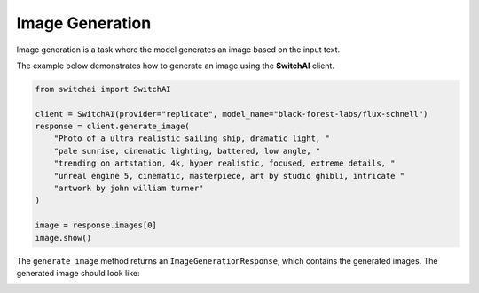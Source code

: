 Image Generation
================

Image generation is a task where the model generates an image based on the input text.

The example below demonstrates how to generate an image using the **SwitchAI** client.

.. code:: python

    from switchai import SwitchAI

    client = SwitchAI(provider="replicate", model_name="black-forest-labs/flux-schnell")
    response = client.generate_image(
        "Photo of a ultra realistic sailing ship, dramatic light, "
        "pale sunrise, cinematic lighting, battered, low angle, "
        "trending on artstation, 4k, hyper realistic, focused, extreme details, "
        "unreal engine 5, cinematic, masterpiece, art by studio ghibli, intricate "
        "artwork by john william turner"
    )

    image = response.images[0]
    image.show()

The ``generate_image`` method returns an ``ImageGenerationResponse``, which contains the generated images. The generated image should look like:

.. image:: _static/ship.png
    :alt: ship.png